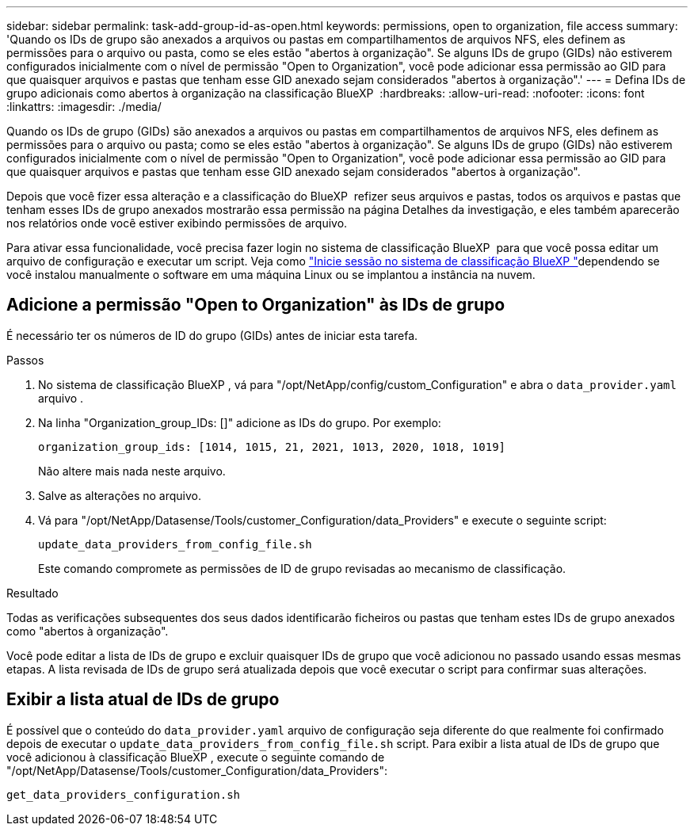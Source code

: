 ---
sidebar: sidebar 
permalink: task-add-group-id-as-open.html 
keywords: permissions, open to organization, file access 
summary: 'Quando os IDs de grupo são anexados a arquivos ou pastas em compartilhamentos de arquivos NFS, eles definem as permissões para o arquivo ou pasta, como se eles estão "abertos à organização". Se alguns IDs de grupo (GIDs) não estiverem configurados inicialmente com o nível de permissão "Open to Organization", você pode adicionar essa permissão ao GID para que quaisquer arquivos e pastas que tenham esse GID anexado sejam considerados "abertos à organização".' 
---
= Defina IDs de grupo adicionais como abertos à organização na classificação BlueXP 
:hardbreaks:
:allow-uri-read: 
:nofooter: 
:icons: font
:linkattrs: 
:imagesdir: ./media/


[role="lead"]
Quando os IDs de grupo (GIDs) são anexados a arquivos ou pastas em compartilhamentos de arquivos NFS, eles definem as permissões para o arquivo ou pasta; como se eles estão "abertos à organização". Se alguns IDs de grupo (GIDs) não estiverem configurados inicialmente com o nível de permissão "Open to Organization", você pode adicionar essa permissão ao GID para que quaisquer arquivos e pastas que tenham esse GID anexado sejam considerados "abertos à organização".

Depois que você fizer essa alteração e a classificação do BlueXP  refizer seus arquivos e pastas, todos os arquivos e pastas que tenham esses IDs de grupo anexados mostrarão essa permissão na página Detalhes da investigação, e eles também aparecerão nos relatórios onde você estiver exibindo permissões de arquivo.

Para ativar essa funcionalidade, você precisa fazer login no sistema de classificação BlueXP  para que você possa editar um arquivo de configuração e executar um script. Veja como link:reference-log-in-to-instance.html["Inicie sessão no sistema de classificação BlueXP "]dependendo se você instalou manualmente o software em uma máquina Linux ou se implantou a instância na nuvem.



== Adicione a permissão "Open to Organization" às IDs de grupo

É necessário ter os números de ID do grupo (GIDs) antes de iniciar esta tarefa.

.Passos
. No sistema de classificação BlueXP , vá para "/opt/NetApp/config/custom_Configuration" e abra o `data_provider.yaml` arquivo .
. Na linha "Organization_group_IDs: []" adicione as IDs do grupo. Por exemplo:
+
 organization_group_ids: [1014, 1015, 21, 2021, 1013, 2020, 1018, 1019]
+
Não altere mais nada neste arquivo.

. Salve as alterações no arquivo.
. Vá para "/opt/NetApp/Datasense/Tools/customer_Configuration/data_Providers" e execute o seguinte script:
+
 update_data_providers_from_config_file.sh
+
Este comando compromete as permissões de ID de grupo revisadas ao mecanismo de classificação.



.Resultado
Todas as verificações subsequentes dos seus dados identificarão ficheiros ou pastas que tenham estes IDs de grupo anexados como "abertos à organização".

Você pode editar a lista de IDs de grupo e excluir quaisquer IDs de grupo que você adicionou no passado usando essas mesmas etapas. A lista revisada de IDs de grupo será atualizada depois que você executar o script para confirmar suas alterações.



== Exibir a lista atual de IDs de grupo

É possível que o conteúdo do `data_provider.yaml` arquivo de configuração seja diferente do que realmente foi confirmado depois de executar o `update_data_providers_from_config_file.sh` script. Para exibir a lista atual de IDs de grupo que você adicionou à classificação BlueXP , execute o seguinte comando de "/opt/NetApp/Datasense/Tools/customer_Configuration/data_Providers":

 get_data_providers_configuration.sh